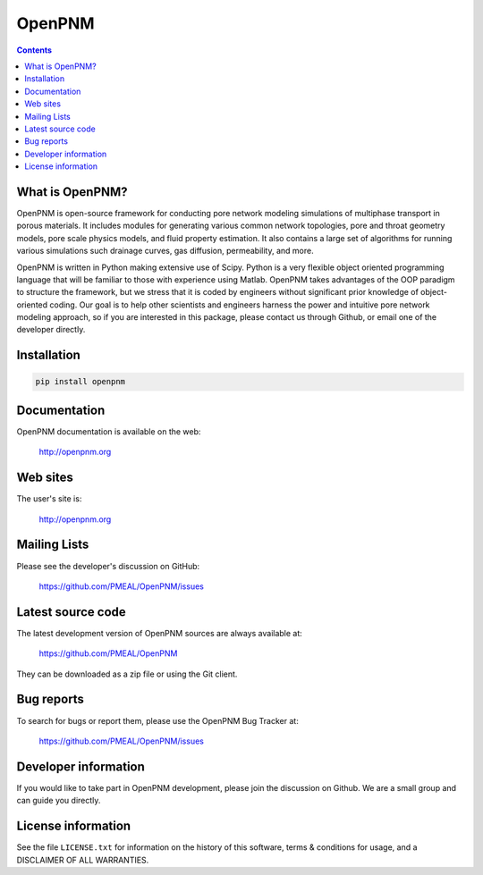 OpenPNM
=======

.. contents::

What is OpenPNM?
--------------

OpenPNM is open-source framework for conducting pore network modeling 
simulations of multiphase transport in porous materials.  It includes 
modules for generating various common network topologies, pore and 
throat geometry models, pore scale physics models, and fluid property
estimation.  It also contains a large set of algorithms for running various
simulations such drainage curves, gas diffusion, permeability, and more.  

OpenPNM is written in Python making extensive use of Scipy. Python is a very
flexible object oriented programming language that will be familiar to those
with experience using Matlab.  OpenPNM takes advantages of the OOP paradigm
to structure the framework, but we stress that it is coded by engineers 
without significant prior knowledge of object-oriented coding.  Our goal
is to help other scientists and engineers harness the power and intuitive
pore network modeling approach, so if you are interested in this package, 
please contact us through Github, or email one of the developer directly.


Installation
------------

.. code-block:: python

    pip install openpnm


Documentation
-------------

OpenPNM documentation is available on the web:

    http://openpnm.org


Web sites
---------

The user's site is:

    http://openpnm.org


Mailing Lists
-------------

Please see the developer's discussion on GitHub:

    https://github.com/PMEAL/OpenPNM/issues


Latest source code
------------------

The latest development version of OpenPNM sources are always available at:

    https://github.com/PMEAL/OpenPNM

They can be downloaded as a zip file or using the Git client.


Bug reports
-----------

To search for bugs or report them, please use the OpenPNM Bug Tracker at:

    https://github.com/PMEAL/OpenPNM/issues


Developer information
---------------------

If you would like to take part in OpenPNM development, please join the discussion on Github.
We are a small group and can guide you directly.


License information
-------------------

See the file ``LICENSE.txt`` for information on the history of this
software, terms & conditions for usage, and a DISCLAIMER OF ALL
WARRANTIES.

